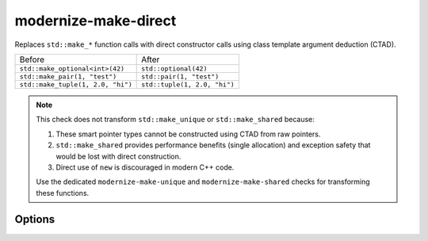 .. title:: clang-tidy - modernize-make-direct

modernize-make-direct
=====================

Replaces ``std::make_*`` function calls with direct constructor calls using class template
argument deduction (CTAD).

================================== ====================================
  Before                             After
---------------------------------- ------------------------------------
``std::make_optional<int>(42)``    ``std::optional(42)``
``std::make_pair(1, "test")``      ``std::pair(1, "test")``
``std::make_tuple(1, 2.0, "hi")``  ``std::tuple(1, 2.0, "hi")``
================================== ====================================

.. note::

   This check does not transform ``std::make_unique`` or ``std::make_shared`` because:
   
   1. These smart pointer types cannot be constructed using CTAD from raw pointers.
   2. ``std::make_shared`` provides performance benefits (single allocation) and 
      exception safety that would be lost with direct construction.
   3. Direct use of ``new`` is discouraged in modern C++ code.
   
   Use the dedicated ``modernize-make-unique`` and ``modernize-make-shared`` checks
   for transforming these functions.

Options
-------

.. option:: CheckMakePair

   When `true`, transforms ``std::make_pair`` calls to direct constructor calls.
   Default is `true`.

.. option:: CheckMakeOptional

   When `true`, transforms ``std::make_optional`` calls to direct constructor calls.
   Default is `true`.

.. option:: CheckMakeTuple

   When `true`, transforms ``std::make_tuple`` calls to direct constructor calls.
   Default is `true`.

